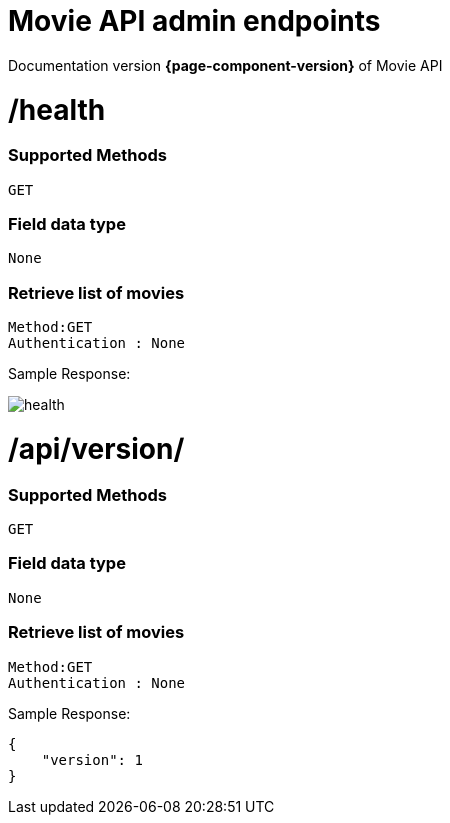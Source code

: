 = Movie API admin endpoints

Documentation version *{page-component-version}* of Movie API

= /health


=== Supported Methods
    GET


=== Field data type
    None

=== Retrieve list of movies

    Method:GET
    Authentication : None

Sample Response: 

image::health.PNG[]


= /api/version/


=== Supported Methods
    GET


=== Field data type
    None

=== Retrieve list of movies

    Method:GET
    Authentication : None

Sample Response: 

[source]
----
{
    "version": 1
}
----
